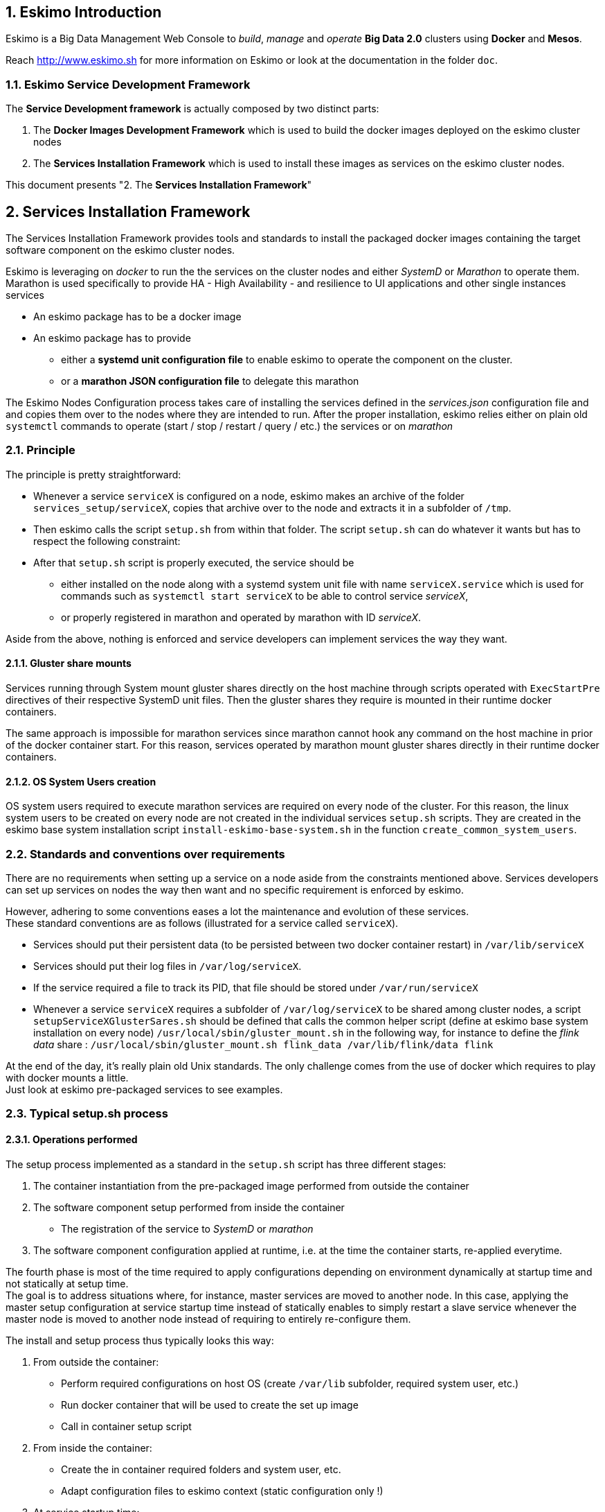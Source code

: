 ////
This file is part of the eskimo project referenced at www.eskimo.sh. The licensing information below apply just as
well to this individual file than to the Eskimo Project as a whole.

Copyright 2019 www.eskimo.sh - All rights reserved.
Author : http://www.eskimo.sh

Eskimo is available under a dual licensing model : commercial and GNU AGPL.
If you did not acquire a commercial licence for Eskimo, you can still use it and consider it free software under the
terms of the GNU Affero Public License. You can redistribute it and/or modify it under the terms of the GNU Affero
Public License  as published by the Free Software Foundation, either version 3 of the License, or (at your option)
any later version.
Compliance to each and every aspect of the GNU Affero Public License is mandatory for users who did no acquire a
commercial license.

Eskimo is distributed as a free software under GNU AGPL in the hope that it will be useful, but WITHOUT ANY
WARRANTY; without even the implied warranty of MERCHANTABILITY or FITNESS FOR A PARTICULAR PURPOSE. See the GNU
Affero Public License for more details.

You should have received a copy of the GNU Affero Public License along with Eskimo. If not,
see <https://www.gnu.org/licenses/> or write to the Free Software Foundation, Inc., 51 Franklin Street, Fifth Floor,
Boston, MA, 02110-1301 USA.

You can be released from the requirements of the license by purchasing a commercial license. Buying such a
commercial license is mandatory as soon as :
- you develop activities involving Eskimo without disclosing the source code of your own product, software,
  platform, use cases or scripts.
- you deploy eskimo as part of a commercial product, platform or software.
For more information, please contact eskimo.sh at https://www.eskimo.sh

The above copyright notice and this licensing notice shall be included in all copies or substantial portions of the
Software.
////


:sectnums:
:authors: www.eskimo.sh / 2019
:copyright: www.eskimo.sh / 2019

== Eskimo Introduction

Eskimo is a Big Data Management Web Console to _build_, _manage_ and _operate_
*Big Data 2.0* clusters using *Docker* and *Mesos*.

Reach http://www.eskimo.sh for more information on Eskimo or look at the documentation in the folder `doc`.

=== Eskimo Service Development Framework

The *Service Development framework* is actually composed by two distinct parts:

1. The *Docker Images Development Framework* which is used to build the docker images deployed on the eskimo cluster
nodes
2. The *Services Installation Framework* which is used to install these images as services on the eskimo cluster nodes.

This document presents "2. The *Services Installation Framework*"




// marker for inclusion : line 60
[[services_installation_framework]]
== Services Installation Framework

The Services Installation Framework provides tools and standards to install the packaged docker images containing the
target software component on the eskimo cluster nodes.

Eskimo is leveraging on _docker_ to run the the services on the cluster nodes and either _SystemD_ or _Marathon_ to
operate them. Marathon is used specifically to provide HA - High Availability - and resilience to UI applications and
other single instances services

* An eskimo package has to be a docker image
* An eskimo package has to provide
** either a *systemd unit configuration file* to enable eskimo to operate the component on the cluster.
** or a *marathon JSON configuration file* to delegate this marathon

The Eskimo Nodes Configuration process takes care of installing the services defined in the _services.json_
configuration file and and copies them over to the nodes where they are intended to run. After the proper installation,
eskimo relies either on plain old `systemctl` commands to operate (start / stop / restart / query / etc.) the services
or on _marathon_

=== Principle

The principle is pretty straightforward:

* Whenever a service `serviceX` is configured on a node, eskimo makes an archive of the folder
`services_setup/serviceX`, copies that archive over to the node and extracts it in a subfolder of `/tmp`.
* Then eskimo calls the script `setup.sh` from within that folder. The script `setup.sh` can do whatever it wants but has
to respect the following constraint:
* After that `setup.sh` script is properly executed, the service should be
** either installed on the node along with a systemd system unit file with name `serviceX.service` which is used for
commands such as `systemctl start serviceX` to be able to control service _serviceX_,
** or properly registered in marathon and operated by marathon with ID _serviceX_.

Aside from the above, nothing is enforced and service developers can implement services the way they want.

==== Gluster share mounts

Services running through System mount gluster shares directly on the host machine through scripts operated with
`ExecStartPre` directives of their respective SystemD unit files. Then the gluster shares they require is mounted in
their runtime docker containers.

The same approach is impossible for marathon services since marathon cannot hook any command on the host machine in
prior of the docker container start. For this reason, services operated by marathon mount gluster shares directly in
their runtime docker containers.

==== OS System Users creation

OS system users required to execute marathon services are required on every node of the cluster. For this reason,
the linux system users to be created on every node are not created in the individual services `setup.sh` scripts. They
are created in the eskimo base system installation script `install-eskimo-base-system.sh` in the function
`create_common_system_users`.

=== Standards and conventions over requirements

There are no requirements when setting up a service on a node aside from the constraints mentioned above.
Services developers can set up services on nodes the way then want and no specific requirement is enforced by eskimo.

However, adhering to some conventions eases a lot the maintenance and evolution of these services. +
These standard conventions are as follows (illustrated for a service called `serviceX`).

* Services should put their persistent data (to be persisted between two docker container restart) in `/var/lib/serviceX`
* Services should put their log files in `/var/log/serviceX`.
* If the service required a file to track its PID, that file should be stored under `/var/run/serviceX`
* Whenever a service `serviceX` requires a subfolder of `/var/log/serviceX` to be shared among cluster nodes, a script
`setupServiceXGlusterSares.sh` should be defined that calls the common helper script (define at eskimo base system
installation on every node) `/usr/local/sbin/gluster_mount.sh` in the following way, for instance to define
 the _flink data_ share : `/usr/local/sbin/gluster_mount.sh flink_data /var/lib/flink/data flink`

At the end of the day, it's really plain old Unix standards. The only challenge comes from the use of docker which
requires to play with docker mounts a little. +
Just look at eskimo pre-packaged services to see examples.

=== Typical setup.sh process

==== Operations performed

The setup process implemented as a standard in the `setup.sh` script has three different stages:

. The container instantiation from the pre-packaged image performed from outside the container
. The software component setup performed from inside the container
- The registration of the service to _SystemD_ or _marathon_
. The software component configuration applied at runtime, i.e. at the time the container starts, re-applied everytime.

The fourth phase is most of the time required to apply configurations depending on environment dynamically at startup
time and not statically at setup time. +
The goal is to address situations where, for instance,  master services are moved to another node. In this case,
applying the master setup configuration at service startup time instead of statically enables to simply restart a slave
service whenever the master node is moved to another node instead of requiring to entirely re-configure them.

The install and setup process thus typically looks this way:

1. From outside the container:
* Perform required configurations on host OS (create `/var/lib` subfolder, required system user, etc.)
* Run docker container that will be used to create the set up image
* Call in container setup script

2. From inside the container:
* Create the in container required folders and system user, etc.
* Adapt configuration files to eskimo context (static configuration only !)

3. At service startup time:
* Adapt configuration to topology (See <<topology>> below)
* Start service

And that's it.

Again, the most essential configuration, the adaptation to the cluster _topology_ is not done statically at container
setup time but dynamically at service startup time.

==== Standard and conventions

While nothing is really enforced as a requirement by eskimo (aside of systemd and the name of the `setup.sh` script,
there are some standards that should be followed (illustrated for a service named `serviceX`:

* The in container setup script is usually called `inContainerSetupServiceX.sh`
* The script taking care of the dynamic configuration and the starting of the service - the one actually called by
systemd upon service startup - is usually called `inContainerStartServiceX.sh`
* The systemd system configuration file is usually limited to stopping and starting the docker container


==== Look for examples and get inspired

Look at examples and the way the packages provided with eskimo are setup and get inspired for developing your own
packages.


=== Eskimo services configuration

Creating the service setup folder and writing the `setup.sh` script is unfortunately not sufficient for eskimo to be
able to operate the service. +
A few additional steps are required, most importantly, defining the new service in the configuration file
`services.json`.

==== Configuration file `services.json`

In order for a service to be understood and operable by eskimo, it needs to be declared in the *services configuration
file*  `services.json`.

A service declaration in `services.json` for instance for `serviceX` would be defined as follows:

.ServiceX declaration in `services.json`
----
"serviceX" : {

  "config": {

    ## [mandatory] giving the column nbr in status table
    "order": [0-X],

    ## [mandatory] whether or not it has to be instaled on every node
    "mandatory": [true,false],

    ## [unique] whether the service is a unique service (singpe instance) or multiple
    "unique": [true,false],

    ## [unique] whether the service is managed through marathon (true) or SystemD (false)
    "marathon": [true,false],

    ## [optional] name of the group to associate it in the status table
    "group" : "{group name}",

    ## [mandatory] name of the service. miust be consistent with service under
    ## 'service_setup'
    "name" : "{service name},

    ## [mandatory] where to place the service in 'Service Selection Window'
    "selectionLayout" : {
      "row" : [1-X],
      "col" : [1-X]
    },

    ## memory to allocate to the service
    ## (mesos and neglectable means the service is excluded from the hardware
    ## memory split computation. Meos services are put in the 'mesos-agent' memory
    ## share)
    "memory": "[mesos|neglectable|small|medium|large|verylarge]",

    ## [mandatory] The logo to use whenever displaying the service in the UI is
    ##     required
    ## Use "images/{logo_file_name}" for resources packaged within eskimo web app
    ## Use "static_images/{logo_file_name}" for resources put in the eskimo
    ##    distribution folder "static_images"
    ## (static_images is configurable in eskimo.properties with property
    ##    eskimo.externalLogoAndIconFolder)
    "logo" : "[images|static_images]/{logo_file_name}"

    ## [mandatory] The icon to use ine the menu for the service
    ## Use "images/{icon_file_name}" for resources packaged within eskimo web app
    ## Use "static_images/{icon_file_name}" for resources put in the eskimo
    ##    distribution folder "static_images"
    ## (static_images is configurable in eskimo.properties with property
    ##    eskimo.externalLogoAndIconFolder)
    "icon" : "[images|static_images]/{icon_file_name}"
  },

  ## [optional] configuration of the serice web console (if anym)
  "ui": {

    ## [optional] (A) either URL template should be configured ...
    "urlTemplate": "http://{NODE_ADDRESS}:{PORT}/",

    ## [optional] (B) .... or proxy configuration in case the service has
    ## to be proxied by eskimo
    "proxyTargetPort" : {target port},

    ## [mandatory] the time  to wait for the web console to initialize before
    ## making it available
    "waitTime": {1000 - X},

    ## [mandatory] the name of the menu entry
    "title" : "{menu name}",

    ## [optional] Whether standard rewrite rules need to be applied to this service
    ## (Standard rewrite rules are documented hereunder)
    ## (default is true)
    "applyStandardProxyReplacements": [true|false],

    ## [optional] List of custom rewrite rules for proxying of web consoles
    "proxyReplacements" : [

      ## first rewrite rule. As many as required can be declared
      {

        ## [mandatory] Type of rwrite rule. At the moment only PLAIN is supported
        ## for full text search and replace.
        ## In the future REGEXP type shall be implemented
        "type" : "[PLAIN]",

        ## [optional] a text searched in the URL. this replacement is applied only
        ## if the text is found in the URL
        "urlPattern" : "{url_pattern}", ## e.g. controllers.js

        ## [mandatory] source text to be replaced
        "source" : "{source_URL}", ## e.g. "/API"

        ## [mandatory] replacement text
        "target" : "{proxied_URL}" ## e.g. "/eskimo/kibana/API"
      }
  },

  ## [optional] array of dependencies that need to be available and configured
  "dependencies": [
    {

      ## [mandatory] THIS IS THE MOST ESSENTIAL CONFIG :
      ## THE WAY THE MASTER IS IDENTIFIED FOR A SLSAVE SERVICE
      "masterElectionStrategy": "[NONE|FIRST_NODE|SAME_NODE_OR_RANDOM|RANDOM|RANDOM_NODE_AFTER|SAME_NODE]"

      ## the service relating to this dependency
      "masterService": "{master service name}",

      ## The number of master expected
      "numberOfMasters": [1-x],

      ## whether that dependency is mandatory or not
      "mandatory": [true,false],
    }
  ]

  ## [optional] array of configuration properties that should be editable using the Eskim UI
  ## These configuration properties are injected
  "editableConfigurations": [
    {

      ## the name of the configuration file to search for in the software installation
      ## directory (and sub-folders)
      "filename": "{configuration file name}", ## e.g. "server.properties"

      ## the name of the service installation folder under /usr/local/lib
      ## (eskimo standard installation path)
      "filesystemService": "{folder name}", ## e.g. "kafka"

      ## the type of the property syntax
      ## Currently only "variable" supported
      "propertyType": "variable",

      ## The format of the property definition in the configuration file
      ## Supported formats are:
      ##  - "{name}: {value}" or
      ##  - "{name}={value}" or
      ##  - "{name} = s{value}"
      "propertyFormat": "property format", ## e.g. "{name}={value}"

      ## The prefix to use in the configuration file for comments
      "commentPrefix": "#",

      ## The list of properties to be editable by administrators using the eskimo UI
      "properties": [
        {

          ## name of the property
          "name": "{property name}", ## e.g. "num.network.threads"

          ## the description to show in the UI
          "comment": "{property description}",

          ## the default value to use if undefined by administrators
          "defaultValue": "{default property value}" ## e.g. "3"
        }
      ]
    }
  ],

  ## [optional] array of custom commands that are made available from the context menu
  ## on the System Status Page (when clicking on services status (OK/KO/etc.)
  "commands" : [
    {

      ## ID of the command. Needs to be a string with only [a-zA-Z_]
      "id" : "{command_id}", ## e.g. "show_log"

      ## Name of the command. This name is displayed in the menu
      "name" : "{command_name}", ## e.g. "Show Logs"

      ## The System command to be called on the node running the service
      "command": "{system_command}", ## e.g. "cat /var/log/ntp/ntp.log"

      ## The font-awesome icon to be displayed in the menu
      "icon": "{fa-icon}" ## e.g. "fa-file"
    }
  ]
}
----

(Bear in mind that since json actually doesn't support such thing as comments, the example above is actually not a valid
JSON snippet - comments starting with '##' would need to be removed.)

Everything is pretty straightforward and one should really look at the services pre-packaged within eskimo to get
inspiration when designing a new service to be operated by eskimo.


[[topology]]
==== Eskimo Topology and dependency management

As stated above, the most essential configuration property in a _service definition_ is the `masterElectionStrategy`
of a dependency. +
The whole master / slave topology management logic as well as the whole dependencies framework of eskimo relies on it.

==== Master Election strategy

Let's start by introducing what are the supported values for this `masterElectionStrategy` property:

* `NONE` : This is the simplest case. This enables a service to define as requiring another service without
bothering where it should be installed. It just has to be present somewhere on the cluster and the first service
doesn't care where. +
It however enforces the presence of that dependency service somewhere and refuses to validate the installation if the
dependency is not available somewhere on the eskimo nodes cluster.
* `FIRST_NODE` : This is used to define a simple dependency on another service. In addition, `FIRST_NODE` indicates that
the service where it is declared wants to know about at least one node where the dependency service is available. +
That other node should be the _first node_ found where that dependency service is available. +
_First_ node means that the nodes are processed by their order of declaration. The first node than runs the dependency
service will be given as dependency to the declaring service.
* `SAME_NODE_OR_RANDOM` : This is used to define a simple dependency on another service. In details,
`SAME_NODE_OR_RANDOM` indicates that the first service wants to know about at least one node where the dependency
service is available. +
In the case of `SAME_NODE_OR_RANDOM`, eskimo tries to find the dependency service on the very same node than
the one running the declaring service if that dependent service is available on that very same node. +
If no instance of the dependency service is not running on the very same node, then any other random node running the
dependency service is used as dependency.
* `RANDOM` : This is used to define a simple dependency on another service. In details, `RANDOM` indicates that the
first service wants to know about at least one node where the dependency service is available. That other node can be
any other node of the cluster where the dependency service is installed.
* `RANDOM_NODE_AFTER` : This is used to define a simple dependency on another service. In details, `RANDOM_NODE_AFTER`
indicates that the first service wants to know about at least one node where that dependency service is available. +
That other node should be any node of the cluster where the second service is installed yet with a *node number*
(internal eskimo node declaration order) greater than the current node where the first service is installed. +
This is useful to define a chain of dependencies where every node instance depends on another node instance in a
circular way (pretty nifty for instance for elasticsearch discovery configuration).
* `SAME_NODE` : This means that the dependency service is expected to be available on the same node than the first
service, otherwise eskimo will report an error during service installation.

*The best way to understand this is to look at the examples in eskimo pre-packaged services declared in the bundled
`services.json`.*

For instance:

* Cerebro tries to use the co-located instance of elasticsearch if it is available or any random one otherwise for
instance by using the following dependency declaration:

.cerebro dependency on elasticsearch
----
    "dependencies": [
      {
        "masterElectionStrategy": "SAME_NODE_OR_RANDOM",
        "masterService": "elasticsearch",
        "numberOfMasters": 1,
        "mandatory": true
      }
    ]
----

* elasticsearch instances on the different nodes search for each other in a round robin fashion by declaring the
following dependencies (mandatory false ise used to support single node deployments):

.elasticsearch dependency on next elasticsearch instance
----
    "dependencies": [
      {
        "masterElectionStrategy": "RANDOM_NODE_AFTER",
        "masterService": "elasticsearch",
        "numberOfMasters": 1,
        "mandatory": false
      }
    ],
----

* logstash needs both elasticsearch and gluster. In contrary to elasticsearch, gluster is required on every node in a
multi-node cluster setup. Hence the following dependencies declaration for gluster:

.gluster dependencies definition
----
    "dependencies": [
      {
        "masterElectionStrategy": "SAME_NODE_OR_RANDOM",
        "masterService": "elasticsearch",
        "numberOfMasters": 1,
        "mandatory": true
      },
      {
        "masterElectionStrategy": "SAME_NODE",
        "masterService": "gluster",
        "numberOfMasters": 1,
        "mandatory": false
      }
----

* kafka uses zookeeper on the first node (in the order of declaration of nodes in the eskimo cluster) on which zookeeper
is available:

.kafka dependency on zookeeper
----
    "dependencies": [
      {
        "masterElectionStrategy": "FIRST_NODE",
        "masterService": "zookeeper",
        "numberOfMasters": 1,
        "mandatory": true
      }
----


Look at other examples to get inspired.

==== Memory allocation

Another pretty important property in a service configuration in `services.json` is the memory consumption property:
`memory`.

This setting only applies to native (or SystemD) services, marathon services memory is defined in another way.

===== Native (SystemD) services memory configuration

The possible values for that property are as follows :

* `neglectable` : the service is not accounted in memory allocation
* `small` : the service gets a single share of memory
* `medium` : the service gets two shares of memory
* `large` : the service gets three shares of memory

The system then works by computing the sum of shares for all nodes and then allocating the available memory on the node
to every service by dividing it amongst shares and allocating the corresponding portion of memory to every service. +
Of course, the system first removes from the available memory a significant portion to ensure some room for kernel and
filesystem cache.

===== Examples of memory allocation

Let's imagine the following services installed on a cluster node, along with their memory setting:

* *ntp* - neglectable
* *prometheus* - neglectable
* *gluster* - neglectable
* *mesos agent* - *verylarge*
* *elasticsearch* - large
* *logstash* - small
* *kafka* - medium
* *zookeeper* - neglectable

The following table gives various examples in terms of memory allocation for three different total RAM size values on the
cluster node running these services. +
The different columns gives how much memory is allocated to the different services in the different rows for various
size of total RAM.

[width="80%",frame="topbot",options="header"]
|===================
| Node total RAM                | 8 Gb  | 16 Gb | 20 Gb
| *ntp*                         |  -    |  -    |  -
| *prometheus*                  |  -    |  -    |  -
| *gluster*                     |  -    |  -    |  -
| *mesos agent*                 | 2500m | 5357m | 6786m
| *elasticsearch*               | 1500m | 3214m | 4071m
| *logstash*                    |  500m | 1071m | 1357m
| *kafka*                       | 1000m | 2143m | 2714m
| *zookeeper*                   |  -    |  -    |  -
| *_Filesystem cache reserve_*  | 1500m | 3214m | 4071m
| *_OS reserve_*                | 1000m | 1000m | 1000m
|===================

*Importantly*, all marathon services - such as Kibana, Cerebro, Kafka-manager, etc. - as well as all services operated by mesos -
such as the spark executors and flink workers - don't get any specific amount of memory assigned here. +
*Instead, they share the memory available for mesos-agents accross all nodes.* +
The amount of memory they will request from mesos is explained in the next section.

===== Marathon services memory configuration

Marathon services define the memory they will request from mesos in the *marathon service configuration file*.

For Instance the file `cerebro.marathon.json` configures the resources that _Cerebro_ will request from Mesos as follows:

.portion of cerebro.marathon.json
----
{
  "id": "cerebro",
  "cmd": "/usr/local/sbin/inContainerStartService.sh",
  "cpus": 0.1,
  "mem": 300,
  "disk": 100,
  "instances": 1,
  ...
----

So cerebro requests only 300 MB from Mesos.

Another example would be the Zeppelin configuration file:

.portion of zeppelin.marathon.json
----
{
  "id": "zeppelin",
  "cmd": "/usr/local/sbin/inContainerStartService.sh",
  "cpus": 0.5,
  "mem": 4500,
  "disk": 800,
  "instances": 1,
  ...
----

So Zeppelin request 4.5 GB of RAM from mesos (which wouldn't be sufficient in a production environment BTW.)


==== Topology file on cluster nodes

Every time the cluster nodes / services configuration is changed. Eskimo will verify the global services topology and
generate for every node of the cluster a "*topology definition file*".

That topology definition file defines all the dependencies and where to find them (using the notion of MASTER) for every
service running on every node.

The "topology definition file" can be fond on nodes in `/etc/eskimo_topology.sh`.

[[proxying]]
=== Proxying services web consoles

Many services managed by eskimo have web consoles used to administer them, such as mesos-agents, mesos-master,
kafka-manager, etc.
Some are even only web consoles used to administer other services or perform Data Science tasks, such as Kibana,
Zeppelin or GDash, etc.

Eskimo supports two modes for providing these web consoles in its own UI as presented in configuration above:

1. (A) Configuration of an `urlTemplate` which is used by eskimo to show an iframe displaying directly the web console
from the node on which it is installed. *This method is supported for backwards compatibility purpose but it is not
recommended*
2. (B) Configuration of a `proxyTargetPort` for full proxying and tunnelling (using SSH) of the whole HTTP flow to the
web console using eskimo embedded proxying and tunneling feature. *This is the recommended way* and this is the way
used by all eskimo pre-packaged services and web consoles.

Proxying works as explained  in the User Guide in the section "SSH Tunnelling".

Proxying is however a little more complicated to set up since eskimo needs to perform a lot of rewriting on the text
resources (javascript, html and json) served by the proxied web console to rewrite served URLs to make them pass
through the proxy.

Eskimo provides a powerful rewrite engine that one can use to implement the rewrite rules defined in the configuration
as presented above.

==== Rewrite rules

Proxying web consoles HTTP flow means that a lot of the text resources served by the individual target web consoles
need to be processed in such a way that absolute URLs are rewritten.
This is unfortunately tricky and many different situations can occur, from URL build dynamically in javascript to static
resources URLs in CSS files for instance.

An eskimo service developer needs to analyze the application, debug it and understand every pattern that needs to be
replaced and define a *rewrite rule* for each of them.

==== Standard rewrite rules

A set of standard rewrite rules are implemented once and for all by the eskimo HTTP proxy for all services. By default
these standard rewrite rules are enabled for a service unless the service config declares
`"applyStandardProxyReplacements": false` in which case they are not applied to that specific service. +
This is useful when a standard rule is actually harming a specific web console behaviour.

The standard rewrite rules are as follows:

.Standard rewrite rules
----

{
  "type" : "PLAIN",
  "source" : "src=\"/",
  "target" : "src=\"/{PREFIX_PATH}/"
},
{
  "type" : "PLAIN",
  "source" : "action=\"/",
  "target" : "action=\"/{PREFIX_PATH}/"
},
{
  "type" : "PLAIN",
  "source" : "href=\"/",
  "target" : "href=\"/{PREFIX_PATH}/"
},
{
  "type" : "PLAIN",
  "source" : "href='/",
  "target" : "href='/{PREFIX_PATH}/"
},
{
  "type" : "PLAIN",
  "source" : "url(\"/",
  "target" : "url(\"/{PREFIX_PATH}/"
},
{
  "type" : "PLAIN",
  "source" : "url('/",
  "target" : "url('/{PREFIX_PATH}/"
},
{
  "type" : "PLAIN",
  "source" : "url(/",
  "target" : "url(/{PREFIX_PATH}/"
},
{
  "type" : "PLAIN",
  "source" : "/api/v1",
  "target" : "/{PREFIX_PATH}/api/v1"
},
{
  "type" : "PLAIN",
  "source" : "\"/static/",
  "target" : "\"/{PREFIX_PATH}/static/"
},
----

==== Custom rewrite rules

In addition to the standard rewrite rules - that can be used or not by a service web console - an eskimo service
developer can define as many custom rewrite rules as he wants in the service configuration in `services.json` as
presented above.

Some patterns can be used in both the `source` and `target` strings that will be replaced by the framework before they
are searched, respectively injected, in the text stream:

* `CONTEXT_PATH` will be resolved by the context root at which the eskimo web application is deployed, such as for
instance `eskimo`
* `PREFIX_PATH` will be resolved by the specific context path of the service web console context, such as for instance
for kibana `{CONTEXT_PATH}/kibana`, e.g. `eskimo/kibana` or `kibana` if no context root is used.















// marker for exclusion : line 730



[appendix]
== Copyright and License


Eskimo is Copyright 2019 - 2021 eskimo.sh - All rights reserved. +
Author : http://www.eskimo.sh

Eskimo is available under a dual licensing model : commercial and GNU AGPL. +
If you did not acquire a commercial licence for Eskimo, you can still use it and consider it free software under the
terms of the GNU Affero Public License. You can redistribute it and/or modify it under the terms of the GNU Affero
Public License  as published by the Free Software Foundation, either version 3 of the License, or (at your option)
any later version. +
Compliance to each and every aspect of the GNU Affero Public License is mandatory for users who did no acquire a
commercial license.

Eskimo is distributed as a free software under GNU AGPL in the hope that it will be useful, but WITHOUT ANY
WARRANTY; without even the implied warranty of MERCHANTABILITY or FITNESS FOR A PARTICULAR PURPOSE. See the GNU
Affero Public License for more details.

You should have received a copy of the GNU Affero Public License along with Eskimo. If not,
see <https://www.gnu.org/licenses/> or write to the Free Software Foundation, Inc., 51 Franklin Street, Fifth Floor,
Boston, MA, 02110-1301 USA.

You can be released from the requirements of the license by purchasing a commercial license. Buying such a
commercial license is mandatory as soon as :

* you develop activities involving Eskimo without disclosing the source code of your own product, software, platform,
  use cases or scripts.
* you deploy eskimo as part of a commercial product, platform or software.

For more information, please contact eskimo.sh at https://www.eskimo.sh

The above copyright notice and this licensing notice shall be included in all copies or substantial portions of the
Software.